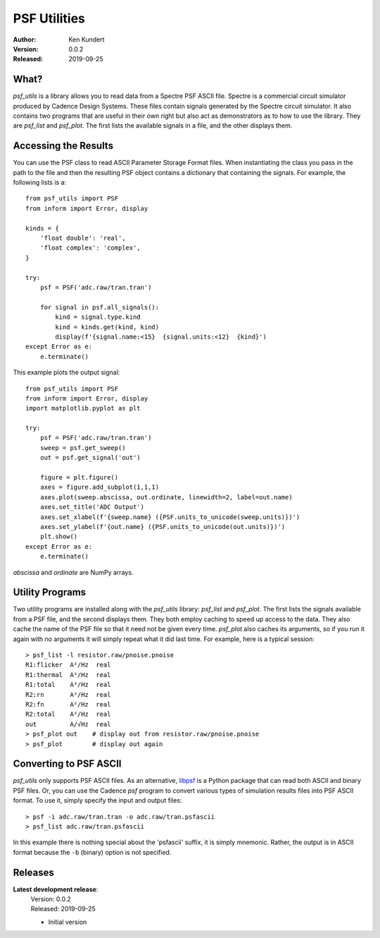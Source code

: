 PSF Utilities
=============

:Author: Ken Kundert
:Version: 0.0.2
:Released: 2019-09-25


What?
-----

*psf_utils* is a library allows you to read data from a Spectre PSF ASCII file.  
Spectre is a commercial circuit simulator produced by Cadence Design Systems.
These files contain signals generated by the Spectre circuit simulator.  It also 
contains two programs that are useful in their own right but also act as 
demonstrators as to how to use the library. They are *psf_list* and *psf_plot*.  
The first lists the available signals in a file, and the other displays them.


Accessing the Results
---------------------

You can use the PSF class to read ASCII Parameter Storage Format files. When 
instantiating the class you pass in the path to the file and then the resulting 
PSF object contains a dictionary that containing the signals. For example, the 
following lists is a::

    from psf_utils import PSF
    from inform import Error, display

    kinds = {
        'float double': 'real',
        'float complex': 'complex',
    }

    try:
        psf = PSF('adc.raw/tran.tran')

        for signal in psf.all_signals():
            kind = signal.type.kind
            kind = kinds.get(kind, kind)
            display(f'{signal.name:<15}  {signal.units:<12}  {kind}')
    except Error as e:
        e.terminate()

This example plots the output signal::

    from psf_utils import PSF
    from inform import Error, display
    import matplotlib.pyplot as plt

    try:
        psf = PSF('adc.raw/tran.tran')
        sweep = psf.get_sweep()
        out = psf.get_signal('out')

        figure = plt.figure()
        axes = figure.add_subplot(1,1,1)
        axes.plot(sweep.abscissa, out.ordinate, linewidth=2, label=out.name)
        axes.set_title('ADC Output')
        axes.set_xlabel(f'{sweep.name} ({PSF.units_to_unicode(sweep.units)})')
        axes.set_ylabel(f'{out.name} ({PSF.units_to_unicode(out.units)})')
        plt.show()
    except Error as e:
        e.terminate()

*abscissa* and *ordinate* are NumPy arrays.


Utility Programs
----------------

Two utility programs are installed along with the *psf_utils* library: 
*psf_list* and *psf_plot*. The first lists the signals available from a PSF 
file, and the second displays them. They both employ caching to speed up access 
to the data. They also cache the name of the PSF file so that it need not be 
given every time. *psf_plot* also caches its arguments, so if you run it again 
with no arguments it will simply repeat what it did last time. For example, here 
is a typical session::

    > psf_list -l resistor.raw/pnoise.pnoise
    R1:flicker  A²/Hz  real
    R1:thermal  A²/Hz  real
    R1:total    A²/Hz  real
    R2:rn       A²/Hz  real
    R2:fn       A²/Hz  real
    R2:total    A²/Hz  real
    out         A/√Hz  real
    > psf_plot out    # display out from resistor.raw/pnoise.pnoise
    > psf_plot        # display out again


Converting to PSF ASCII
-----------------------

*psf_utils* only supports PSF ASCII files. As an alternative, `libpsf 
<https://pypi.org/project/libpsf>`_ is a Python package that can read both ASCII 
and binary PSF files. Or, you can use the Cadence *psf* program to convert 
various types of simulation results files into PSF ASCII format. To use it, 
simply specify the input and output files::

    > psf -i adc.raw/tran.tran -o adc.raw/tran.psfascii
    > psf_list adc.raw/tran.psfascii

In this example there is nothing special about the 'psfascii' suffix, it is 
simply mnemonic.  Rather, the output is in ASCII format because the ``-b`` 
(binary) option is not specified.


Releases
--------

**Latest development release**:
    | Version: 0.0.2
    | Released: 2019-09-25

    - Initial version
